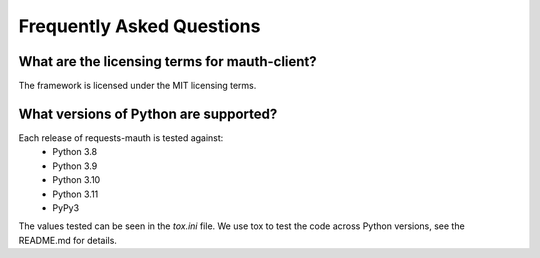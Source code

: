 Frequently Asked Questions
==========================

What are the licensing terms for mauth-client?
------------------------------------------------
The framework is licensed under the MIT licensing terms.

What versions of Python are supported?
--------------------------------------
Each release of requests-mauth is tested against:
  * Python 3.8
  * Python 3.9
  * Python 3.10
  * Python 3.11
  * PyPy3

The values tested can be seen in the `tox.ini` file.  We use tox to test the code across Python versions, see the README.md for details.
